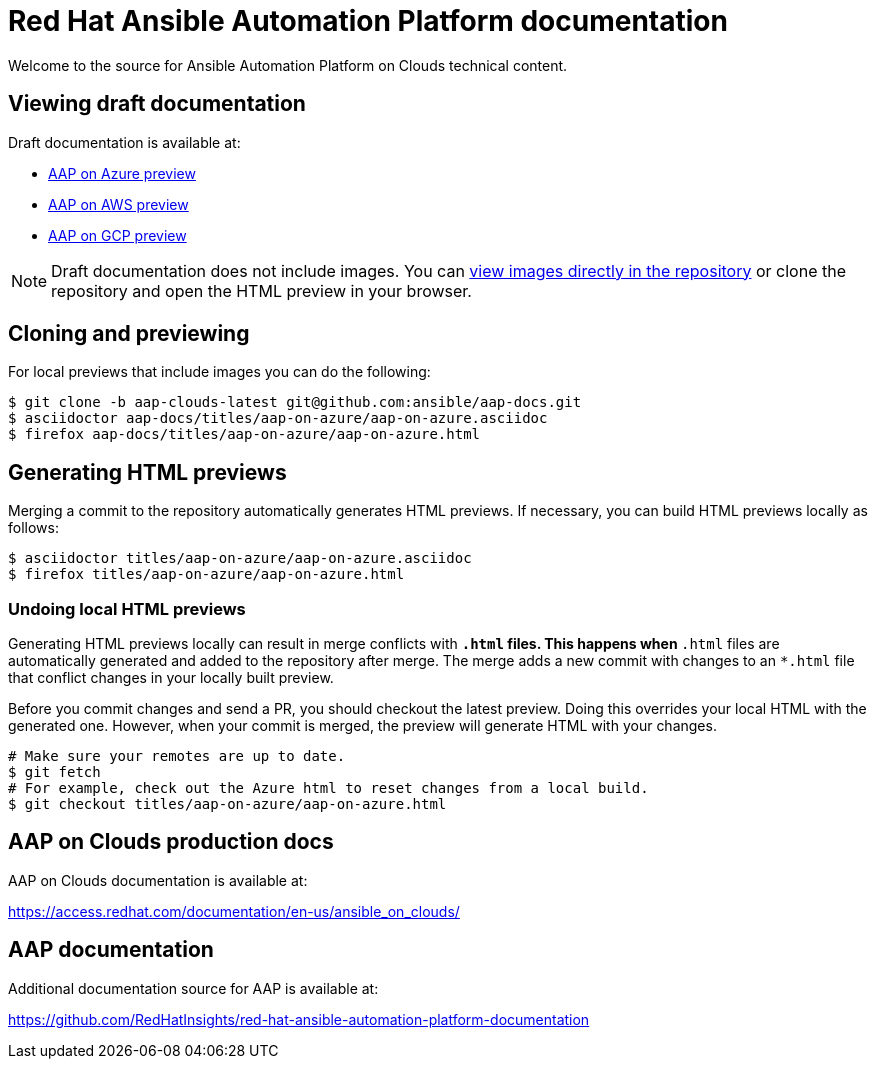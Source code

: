 = Red Hat Ansible Automation Platform documentation

Welcome to the source for Ansible Automation Platform on Clouds technical content.

== Viewing draft documentation

Draft documentation is available at:

* link:https://htmlpreview.github.io/?https://github.com/ansible/aap-docs/blob/aap-clouds-latest/titles/aap-on-azure/aap-on-azure.html[AAP on Azure preview]
* link:https://htmlpreview.github.io/?https://github.com/ansible/aap-docs/blob/aap-clouds-latest/titles/aap-on-aws/aap-on-aws.html[AAP on AWS preview]
* link:https://htmlpreview.github.io/?https://github.com/ansible/aap-docs/blob/aap-clouds-latest/titles/aap-on-gcp/aap-on-gcp.html[AAP on GCP preview]

[NOTE]
====
Draft documentation does not include images.
You can link:https://github.com/ansible/aap-docs/tree/aap-clouds-latest/images/[view images directly in the repository] or clone the repository and open the HTML preview in your browser.
====

== Cloning and previewing

For local previews that include images you can do the following:

[source,bash]
----
$ git clone -b aap-clouds-latest git@github.com:ansible/aap-docs.git
$ asciidoctor aap-docs/titles/aap-on-azure/aap-on-azure.asciidoc
$ firefox aap-docs/titles/aap-on-azure/aap-on-azure.html
----

== Generating HTML previews

Merging a commit to the repository automatically generates HTML previews.
If necessary, you can build HTML previews locally as follows:

[source,bash]
----
$ asciidoctor titles/aap-on-azure/aap-on-azure.asciidoc
$ firefox titles/aap-on-azure/aap-on-azure.html
----

=== Undoing local HTML previews

Generating HTML previews locally can result in merge conflicts with `*.html` files.
This happens when `*.html` files are automatically generated and added to the repository after merge.
The merge adds a new commit with changes to an `*.html` file that conflict changes in your locally built preview.

Before you commit changes and send a PR, you should checkout the latest preview.
Doing this overrides your local HTML with the generated one.
However, when your commit is merged, the preview will generate HTML with your changes.

[source,bash]
----
# Make sure your remotes are up to date.
$ git fetch
# For example, check out the Azure html to reset changes from a local build.
$ git checkout titles/aap-on-azure/aap-on-azure.html
----

== AAP on Clouds production docs

AAP on Clouds documentation is available at:

https://access.redhat.com/documentation/en-us/ansible_on_clouds/

== AAP documentation

Additional documentation source for AAP is available at:

https://github.com/RedHatInsights/red-hat-ansible-automation-platform-documentation

